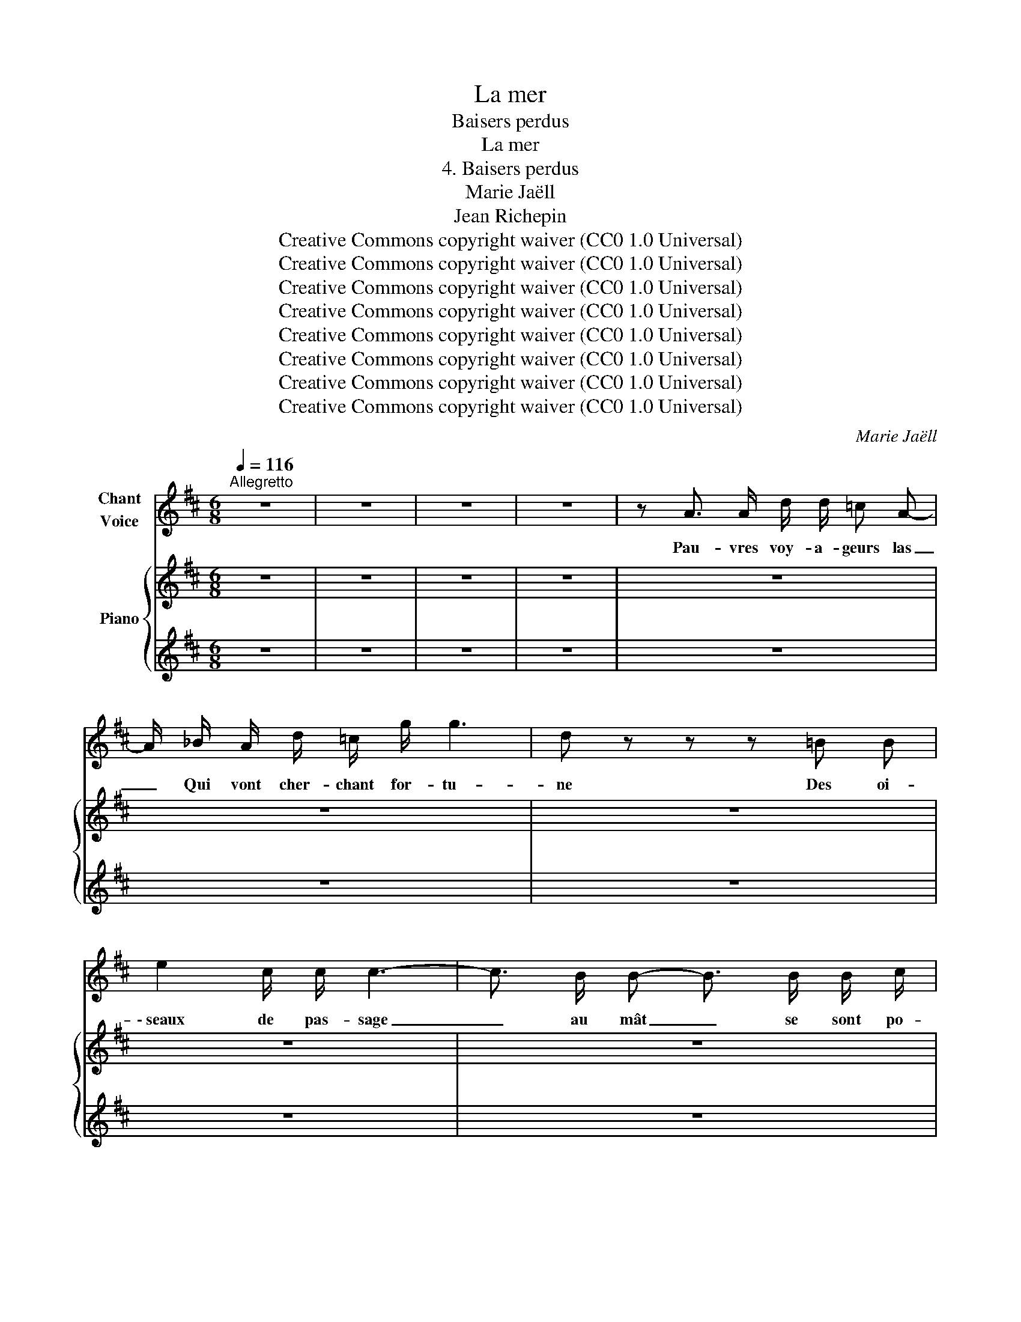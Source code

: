 X:1
T:La mer
T:Baisers perdus
T:La mer
T:4. Baisers perdus
T:Marie Jaëll 
T:Jean Richepin 
T:Creative Commons copyright waiver (CC0 1.0 Universal)
T:Creative Commons copyright waiver (CC0 1.0 Universal)
T:Creative Commons copyright waiver (CC0 1.0 Universal)
T:Creative Commons copyright waiver (CC0 1.0 Universal)
T:Creative Commons copyright waiver (CC0 1.0 Universal)
T:Creative Commons copyright waiver (CC0 1.0 Universal)
T:Creative Commons copyright waiver (CC0 1.0 Universal)
T:Creative Commons copyright waiver (CC0 1.0 Universal)
C:Marie Jaëll
Z:Jean Richepin
Z:Creative Commons copyright waiver (CC0 1.0 Universal)
%%score 1 { 2 | 3 }
L:1/8
Q:1/4=116
M:6/8
K:D
V:1 treble nm="Chant\nVoice"
V:2 treble nm="Piano"
V:3 treble 
V:1
"^Allegretto" z6 | z6 | z6 | z6 | z A3/2 A/ d/ d/ =c A- | A/ _B/ A/ d/ =c/ g/ g3 | d z z z =B B | %7
w: ||||Pau- vres voy- a- geurs las|_ Qui vont cher- chant for- tu-|ne Des oi-|
 e2 c/ c/ c3- | c3/2 B/ B- B3/2 B/ B/ c/ | B3 z F F |"^Page 2" F2 ^G/ A/ B3 | z6 | z6 | z6 | z6 || %15
w: \- seaux de pas- sage|_ au mât _ se sont po-|sés, Et leur|chant re- ten- tit|||||
[K:F][M:4/4][Q:1/4=144]"^Plus vite, très passionné" z8 | z8 | z8 | z8 | %19
w: ||||
 z3/2 f/ e3/2 d/ _e3/2 d/ c3/2 B/ |"^Page 3" e3 E F F E2 | z8 | z8 | z8 | z8 | z8 | z8 | z8 || %28
w: La mer en- voie au ciel ses|vœux i- na- pai- sés||||||||
[K:D][M:6/8][Q:1/4=116]"^Allegretto" z6 | z6 | z6 | z6 | z A3/2 A/ d/ d/ =c A- | %33
w: ||||Pau- vres voy- a- geurs las|
"^Page 4" A/ _B/ A/ d/ =c/ g/ g2 d | z6 | z6 | z6 | z6 | z6 | z6 | z6 | z6 | z6 || %43
w: _ vous trou- ve- rez for- tu- ne.||||||||||
[K:F][M:4/4][Q:1/4=144]"^Plus vite, très passionné" z8 |"^Page 5" z8 | z2 z A e4- | e4- e2 z2 | %47
w: ||Mais toi,|_ _|
 z8 | z8 | z8 | z8 | z8 | z8 | B2 B d/ d/ f2 _e2 |"^Page 6" a8- | a2 g f (f4- | f3 e d2) z2 | z8 | %58
w: ||||||* vers les loin- tains bai-|\- sers|_ de la lu-|* * ne.||
 z8 ||[K:D][M:6/8][Q:1/4=116]"^Allegretto" z6 | z6 | z6 | z6 | z6 | z6 | %65
w: |||||||
 z2 z/ z/ _B A/ =B/4 B/4 A/ B/ |"^Page 7" A3 z z2 | z6 | z6 | z6 | z6 || %71
w: sûrs d'ê- tre ré- a- li-|\- sés!|||||
[K:F][M:4/4][Q:1/4=144]"^Plus vite, très passionné" z8 | z8 | z8 | z8 | z8 | z8 | A4 D2 z2 | %78
w: ||||||bru- ne,|
"^Page 8" z2 A3/2 A/ d2 d d | _e6 z2 | z8 | z8 | z8 | z8 | z8 | z8 | z8 | z8 | z8 | z8 |] %90
w: D'im- pos- si- bles dé-|sirs,|||||||||||
V:2
 z6 | z6 | z6 | z6 | z6 | z6 | z6 | z6 | z6 | z6 | z6 | z6 | z6 | z6 | z6 || %15
[K:F][M:4/4]"^Plus vite, très passionné" z8 | z8 | z8 | z8 | z8 | z8 | z8 | z8 | z8 | z8 | z8 | %26
 z8 | z8 ||[K:D][M:6/8] z6 | z6 | z6 | z6 | z6 | z6 | z6 | z6 | z6 | z6 | z6 | z6 | z6 | z6 | z6 || %43
[K:F][M:4/4]"^Plus vite, très passionné" z8 | z8 | z8 | z8 | z8 | z8 | z8 | z8 | z8 | z8 | z8 | %54
 z8 | z8 | z8 | z8 | z8 ||[K:D][M:6/8] z6 | z6 | z6 | z6 | z6 | z6 | z6 | z6 | z6 | z6 | z6 | z6 || %71
[K:F][M:4/4]"^Plus vite, très passionné" z8 | z8 | z8 | z8 | z8 | z8 | z8 | z8 | z8 | z8 | z8 | %82
 z8 | z8 | z8 | z8 | z8 | z8 | z8 | z8 |] %90
V:3
 z6 | z6 | z6 | z6 | z6 | z6 | z6 | z6 | z6 | z6 | z6 | z6 | z6 | z6 | z6 || %15
[K:F][M:4/4][K:bass] z/ z/ z/ z/ z2 z4 | (3(D,,D,F, (3A,F,D, (3D,,"_sim."D,F, (3A,F,D,) | z8 | z8 | %19
 z8 | z8 | z8 | z8 | z8 | z8 | z8 | z8 | z8 ||[K:D][M:6/8] z6 | z6 | z6 | z6 | z6 | z6 | z6 | z6 | %36
 z6 | z6 | z6 | z6 | z6 | z6 | z6 ||[K:F][M:4/4] z8 | (3(D,,A,,D, (3F,D,A,, (3D,,A,,D, (3F,D,A,, | %45
 (3D,,"_sim."A,,D, (3F,D,A,,) (3z z z (3z z z | z8 | z8 | z8 | z8 | z8 | z8 | z8 | z8 | z8 | z8 | %56
 z8 | z8 | z8 ||[K:D][M:6/8] z6 | z6 | z6 | z6 | z6 | z6 | z6 | z6 | z6 | z6 | z6 | z6 || %71
[K:F][M:4/4] z8 | z8 | z8 | z8 | z8 | z8 | z8 | z8 | z8 | z8 | z8 | z8 | z8 | z8 | z8 | z8 | z8 | %88
 z8 | z8 |] %90

